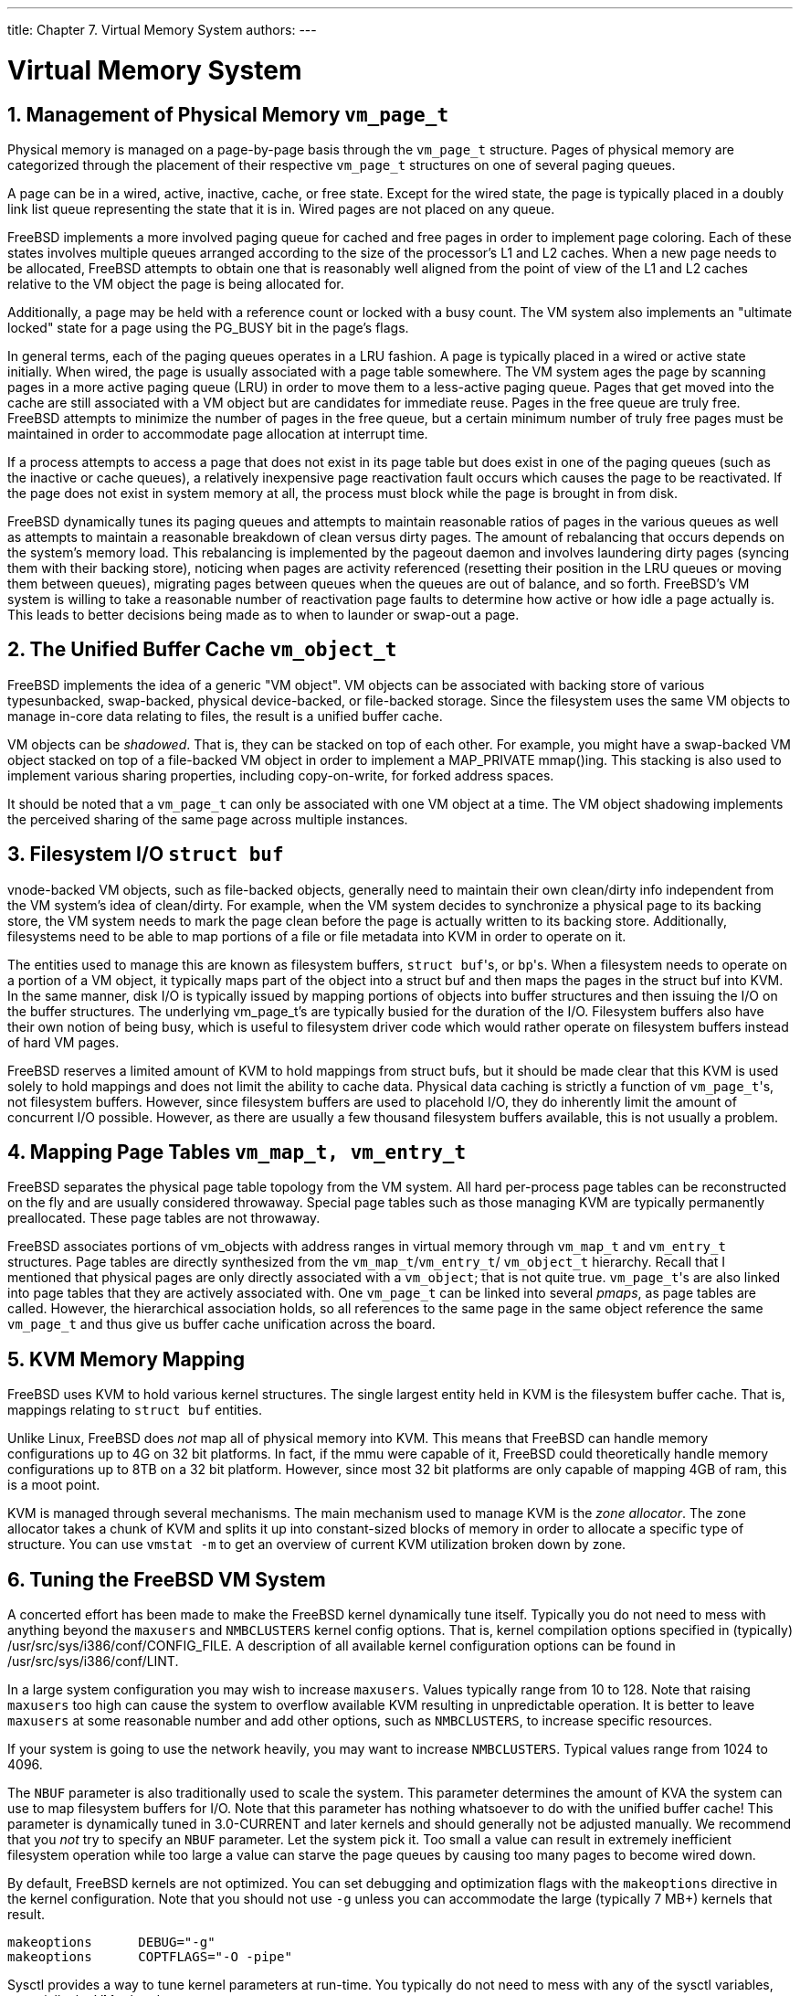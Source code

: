 ---
title: Chapter 7. Virtual Memory System
authors: 
---

[[vm]]
= Virtual Memory System
:doctype: book
:toc: macro
:toclevels: 1
:icons: font
:sectnums:
:source-highlighter: rouge
:experimental:
:skip-front-matter:
:figure-caption: Figure
:xrefstyle: basic
:relfileprefix: ../
:outfilesuffix:

[[vm-physmem]]
[.title]
== Management of Physical Memory `vm_page_t`

Physical memory is managed on a page-by-page basis through the `vm_page_t` structure. Pages of physical memory are categorized through the placement of their respective `vm_page_t` structures on one of several paging queues.

A page can be in a wired, active, inactive, cache, or free state. Except for the wired state, the page is typically placed in a doubly link list queue representing the state that it is in. Wired pages are not placed on any queue.

FreeBSD implements a more involved paging queue for cached and free pages in order to implement page coloring. Each of these states involves multiple queues arranged according to the size of the processor's L1 and L2 caches. When a new page needs to be allocated, FreeBSD attempts to obtain one that is reasonably well aligned from the point of view of the L1 and L2 caches relative to the VM object the page is being allocated for.

Additionally, a page may be held with a reference count or locked with a busy count. The VM system also implements an "ultimate locked" state for a page using the PG_BUSY bit in the page's flags.

In general terms, each of the paging queues operates in a LRU fashion. A page is typically placed in a wired or active state initially. When wired, the page is usually associated with a page table somewhere. The VM system ages the page by scanning pages in a more active paging queue (LRU) in order to move them to a less-active paging queue. Pages that get moved into the cache are still associated with a VM object but are candidates for immediate reuse. Pages in the free queue are truly free. FreeBSD attempts to minimize the number of pages in the free queue, but a certain minimum number of truly free pages must be maintained in order to accommodate page allocation at interrupt time.

If a process attempts to access a page that does not exist in its page table but does exist in one of the paging queues (such as the inactive or cache queues), a relatively inexpensive page reactivation fault occurs which causes the page to be reactivated. If the page does not exist in system memory at all, the process must block while the page is brought in from disk.

FreeBSD dynamically tunes its paging queues and attempts to maintain reasonable ratios of pages in the various queues as well as attempts to maintain a reasonable breakdown of clean versus dirty pages. The amount of rebalancing that occurs depends on the system's memory load. This rebalancing is implemented by the pageout daemon and involves laundering dirty pages (syncing them with their backing store), noticing when pages are activity referenced (resetting their position in the LRU queues or moving them between queues), migrating pages between queues when the queues are out of balance, and so forth. FreeBSD's VM system is willing to take a reasonable number of reactivation page faults to determine how active or how idle a page actually is. This leads to better decisions being made as to when to launder or swap-out a page.

[[vm-cache]]
[.title]
== The Unified Buffer Cache `vm_object_t`

FreeBSD implements the idea of a generic "VM object". VM objects can be associated with backing store of various typesunbacked, swap-backed, physical device-backed, or file-backed storage. Since the filesystem uses the same VM objects to manage in-core data relating to files, the result is a unified buffer cache.

VM objects can be _shadowed_. That is, they can be stacked on top of each other. For example, you might have a swap-backed VM object stacked on top of a file-backed VM object in order to implement a MAP_PRIVATE mmap()ing. This stacking is also used to implement various sharing properties, including copy-on-write, for forked address spaces.

It should be noted that a `vm_page_t` can only be associated with one VM object at a time. The VM object shadowing implements the perceived sharing of the same page across multiple instances.

[[vm-fileio]]
[.title]
== Filesystem I/O `struct buf`

vnode-backed VM objects, such as file-backed objects, generally need to maintain their own clean/dirty info independent from the VM system's idea of clean/dirty. For example, when the VM system decides to synchronize a physical page to its backing store, the VM system needs to mark the page clean before the page is actually written to its backing store. Additionally, filesystems need to be able to map portions of a file or file metadata into KVM in order to operate on it.

The entities used to manage this are known as filesystem buffers, ``struct buf``'s, or ``bp``'s. When a filesystem needs to operate on a portion of a VM object, it typically maps part of the object into a struct buf and then maps the pages in the struct buf into KVM. In the same manner, disk I/O is typically issued by mapping portions of objects into buffer structures and then issuing the I/O on the buffer structures. The underlying vm_page_t's are typically busied for the duration of the I/O. Filesystem buffers also have their own notion of being busy, which is useful to filesystem driver code which would rather operate on filesystem buffers instead of hard VM pages.

FreeBSD reserves a limited amount of KVM to hold mappings from struct bufs, but it should be made clear that this KVM is used solely to hold mappings and does not limit the ability to cache data. Physical data caching is strictly a function of ``vm_page_t``'s, not filesystem buffers. However, since filesystem buffers are used to placehold I/O, they do inherently limit the amount of concurrent I/O possible. However, as there are usually a few thousand filesystem buffers available, this is not usually a problem.

[[vm-pagetables]]
[.title]
== Mapping Page Tables `vm_map_t, vm_entry_t`

FreeBSD separates the physical page table topology from the VM system. All hard per-process page tables can be reconstructed on the fly and are usually considered throwaway. Special page tables such as those managing KVM are typically permanently preallocated. These page tables are not throwaway.

FreeBSD associates portions of vm_objects with address ranges in virtual memory through `vm_map_t` and `vm_entry_t` structures. Page tables are directly synthesized from the `vm_map_t`/`vm_entry_t`/ `vm_object_t` hierarchy. Recall that I mentioned that physical pages are only directly associated with a `vm_object`; that is not quite true. ``vm_page_t``'s are also linked into page tables that they are actively associated with. One `vm_page_t` can be linked into several _pmaps_, as page tables are called. However, the hierarchical association holds, so all references to the same page in the same object reference the same `vm_page_t` and thus give us buffer cache unification across the board.

[[vm-kvm]]
[.title]
== KVM Memory Mapping

FreeBSD uses KVM to hold various kernel structures. The single largest entity held in KVM is the filesystem buffer cache. That is, mappings relating to `struct buf` entities.

Unlike Linux, FreeBSD does _not_ map all of physical memory into KVM. This means that FreeBSD can handle memory configurations up to 4G on 32 bit platforms. In fact, if the mmu were capable of it, FreeBSD could theoretically handle memory configurations up to 8TB on a 32 bit platform. However, since most 32 bit platforms are only capable of mapping 4GB of ram, this is a moot point.

KVM is managed through several mechanisms. The main mechanism used to manage KVM is the _zone allocator_. The zone allocator takes a chunk of KVM and splits it up into constant-sized blocks of memory in order to allocate a specific type of structure. You can use `vmstat -m` to get an overview of current KVM utilization broken down by zone.

[[vm-tuning]]
[.title]
== Tuning the FreeBSD VM System

A concerted effort has been made to make the FreeBSD kernel dynamically tune itself. Typically you do not need to mess with anything beyond the `maxusers` and `NMBCLUSTERS` kernel config options. That is, kernel compilation options specified in (typically) [.filename]#/usr/src/sys/i386/conf/CONFIG_FILE#. A description of all available kernel configuration options can be found in [.filename]#/usr/src/sys/i386/conf/LINT#.

In a large system configuration you may wish to increase `maxusers`. Values typically range from 10 to 128. Note that raising `maxusers` too high can cause the system to overflow available KVM resulting in unpredictable operation. It is better to leave `maxusers` at some reasonable number and add other options, such as `NMBCLUSTERS`, to increase specific resources.

If your system is going to use the network heavily, you may want to increase `NMBCLUSTERS`. Typical values range from 1024 to 4096.

The `NBUF` parameter is also traditionally used to scale the system. This parameter determines the amount of KVA the system can use to map filesystem buffers for I/O. Note that this parameter has nothing whatsoever to do with the unified buffer cache! This parameter is dynamically tuned in 3.0-CURRENT and later kernels and should generally not be adjusted manually. We recommend that you _not_ try to specify an `NBUF` parameter. Let the system pick it. Too small a value can result in extremely inefficient filesystem operation while too large a value can starve the page queues by causing too many pages to become wired down.

By default, FreeBSD kernels are not optimized. You can set debugging and optimization flags with the `makeoptions` directive in the kernel configuration. Note that you should not use `-g` unless you can accommodate the large (typically 7 MB+) kernels that result.

[.programlisting]
....
makeoptions      DEBUG="-g"
makeoptions      COPTFLAGS="-O -pipe"
....

Sysctl provides a way to tune kernel parameters at run-time. You typically do not need to mess with any of the sysctl variables, especially the VM related ones.

Run time VM and system tuning is relatively straightforward. First, use Soft Updates on your UFS/FFS filesystems whenever possible. [.filename]#/usr/src/sys/ufs/ffs/README.softupdates# contains instructions (and restrictions) on how to configure it.

Second, configure sufficient swap. You should have a swap partition configured on each physical disk, up to four, even on your "work" disks. You should have at least 2x the swap space as you have main memory, and possibly even more if you do not have a lot of memory. You should also size your swap partition based on the maximum memory configuration you ever intend to put on the machine so you do not have to repartition your disks later on. If you want to be able to accommodate a crash dump, your first swap partition must be at least as large as main memory and [.filename]#/var/crash# must have sufficient free space to hold the dump.

NFS-based swap is perfectly acceptable on 4.X or later systems, but you must be aware that the NFS server will take the brunt of the paging load.
